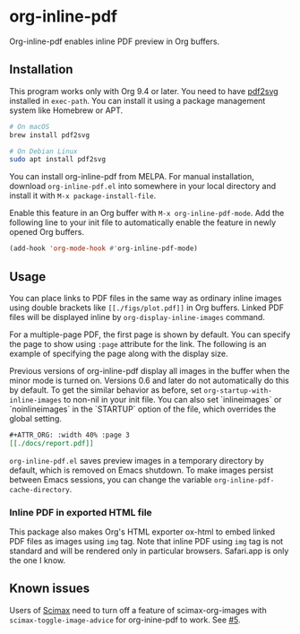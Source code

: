# -*- eval: (visual-line-mode 1) -*-
#+STARTUP: showall

[[https://melpa.org/#/org-inline-pdf][file:https://melpa.org/packages/org-inline-pdf-badge.svg]] [[https://stable.melpa.org/#/org-inline-pdf][file:https://stable.melpa.org/packages/org-inline-pdf-badge.svg]]

* org-inline-pdf

Org-inline-pdf enables inline PDF preview in Org buffers.

** Installation

This program works only with Org 9.4 or later. You need to have [[https://cityinthesky.co.uk/opensource/pdf2svg/][pdf2svg]] installed in =exec-path=. You can install it using a package management system like Homebrew or APT.

#+BEGIN_SRC sh
# On macOS
brew install pdf2svg

# On Debian Linux
sudo apt install pdf2svg
#+END_SRC

You can install org-inline-pdf from MELPA. For manual installation, download =org-inline-pdf.el= into somewhere in your local directory and install it with =M-x package-install-file=.

Enable this feature in an Org buffer with =M-x org-inline-pdf-mode=. Add the following line to your init file to automatically enable the feature in newly opened Org buffers.

#+BEGIN_SRC emacs-lisp
(add-hook 'org-mode-hook #'org-inline-pdf-mode)
#+END_SRC

** Usage

You can place links to PDF files in the same way as ordinary inline images using double brackets like =[[./figs/plot.pdf]]= in Org buffers. Linked PDF files will be displayed inline by =org-display-inline-images= command.

For a multiple-page PDF, the first page is shown by default. You can specify the page to show using =:page= attribute for the link. The following is an example of specifying the page along with the display size.

Previous versions of org-inline-pdf display all images in the buffer when the minor mode is turned on. Versions 0.6 and later do not automatically do this by default. To get the similar behavior as before, set =org-startup-with-inline-images= to non-nil in your init file. You can also set `inlineimages` or `noinlineimages` in the `STARTUP` option of the file, which overrides the global setting.

#+BEGIN_SRC org
,#+ATTR_ORG: :width 40% :page 3
[[./docs/report.pdf]]
#+END_SRC

=org-inline-pdf.el= saves preview images in a temporary directory by default, which is removed on Emacs shutdown. To make images persist between Emacs sessions, you can change the variable =org-inline-pdf-cache-directory=.

*** Inline PDF in exported HTML file

This package also makes Org's HTML exporter ox-html to embed linked PDF files as images using =img= tag. Note that inline PDF using =img= tag is not standard and will be rendered only in particular browsers.  Safari.app is only the one I know.

** Known issues

Users of [[https://github.com/jkitchin/scimax][Scimax]] need to turn off a feature of scimax-org-images with =scimax-toggle-image-advice= for org-inine-pdf to work. See [[/../../issues/5][#5]].
